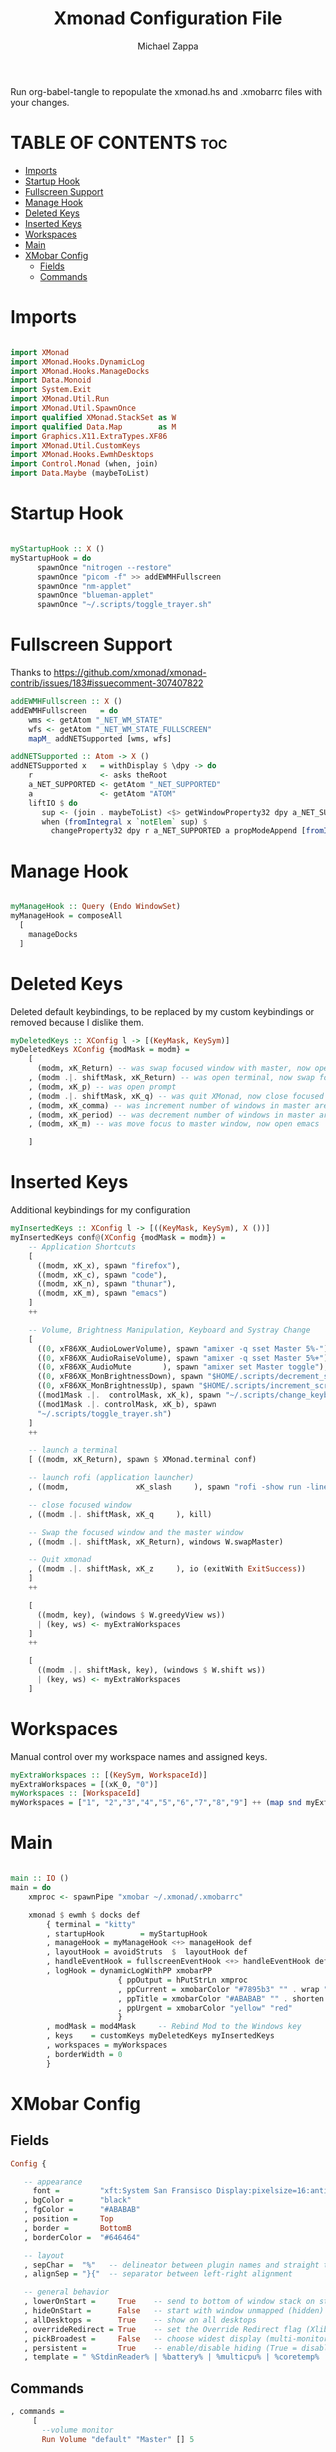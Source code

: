 #+TITLE: Xmonad Configuration File
#+DESCRIPTION: My XMonad Configuration in org mode
#+PROPERTY: header-args :tangle xmonad.hs
#+AUTHOR: Michael Zappa

Run org-babel-tangle to repopulate the xmonad.hs and .xmobarrc files with your changes.

* TABLE OF CONTENTS :toc:
- [[#imports][Imports]]
- [[#startup-hook][Startup Hook]]
- [[#fullscreen-support][Fullscreen Support]]
- [[#manage-hook][Manage Hook]]
- [[#deleted-keys][Deleted Keys]]
- [[#inserted-keys][Inserted Keys]]
- [[#workspaces][Workspaces]]
- [[#main][Main]]
- [[#xmobar-config][XMobar Config]]
  - [[#fields][Fields]]
  - [[#commands][Commands]]

* Imports
#+BEGIN_SRC haskell

import XMonad
import XMonad.Hooks.DynamicLog
import XMonad.Hooks.ManageDocks
import Data.Monoid
import System.Exit
import XMonad.Util.Run
import XMonad.Util.SpawnOnce
import qualified XMonad.StackSet as W
import qualified Data.Map        as M
import Graphics.X11.ExtraTypes.XF86
import XMonad.Util.CustomKeys
import XMonad.Hooks.EwmhDesktops
import Control.Monad (when, join)
import Data.Maybe (maybeToList)
#+END_SRC
* Startup Hook
#+BEGIN_SRC haskell

myStartupHook :: X ()
myStartupHook = do
      spawnOnce "nitrogen --restore"
      spawnOnce "picom -f" >> addEWMHFullscreen
      spawnOnce "nm-applet"
      spawnOnce "blueman-applet"
      spawnOnce "~/.scripts/toggle_trayer.sh"
#+END_SRC
* Fullscreen Support
Thanks to https://github.com/xmonad/xmonad-contrib/issues/183#issuecomment-307407822
#+BEGIN_SRC haskell
addEWMHFullscreen :: X ()
addEWMHFullscreen   = do
    wms <- getAtom "_NET_WM_STATE"
    wfs <- getAtom "_NET_WM_STATE_FULLSCREEN"
    mapM_ addNETSupported [wms, wfs]

addNETSupported :: Atom -> X ()
addNETSupported x   = withDisplay $ \dpy -> do
    r               <- asks theRoot
    a_NET_SUPPORTED <- getAtom "_NET_SUPPORTED"
    a               <- getAtom "ATOM"
    liftIO $ do
       sup <- (join . maybeToList) <$> getWindowProperty32 dpy a_NET_SUPPORTED r
       when (fromIntegral x `notElem` sup) $
         changeProperty32 dpy r a_NET_SUPPORTED a propModeAppend [fromIntegral x]
#+END_SRC
* Manage Hook
#+BEGIN_SRC haskell

myManageHook :: Query (Endo WindowSet)
myManageHook = composeAll
  [
    manageDocks
  ]

#+END_SRC

* Deleted Keys
Deleted default keybindings, to be replaced by my custom keybindings or removed because I dislike them.
#+BEGIN_SRC haskell
myDeletedKeys :: XConfig l -> [(KeyMask, KeySym)]
myDeletedKeys XConfig {modMask = modm} =
    [
      (modm, xK_Return) -- was swap focused window with master, now open terminal
    , (modm .|. shiftMask, xK_Return) -- was open terminal, now swap focused window with master
    , (modm, xK_p) -- was open prompt
    , (modm .|. shiftMask, xK_q) -- was quit XMonad, now close focused window
    , (modm, xK_comma) -- was increment number of windows in master area
    , (modm, xK_period) -- was decrement number of windows in master area
    , (modm, xK_m) -- was move focus to master window, now open emacs

    ]
#+END_SRC

* Inserted Keys
Additional keybindings for my configuration
#+BEGIN_SRC haskell
myInsertedKeys :: XConfig l -> [((KeyMask, KeySym), X ())]
myInsertedKeys conf@(XConfig {modMask = modm}) =
    -- Application Shortcuts
    [
      ((modm, xK_x), spawn "firefox"),
      ((modm, xK_c), spawn "code"),
      ((modm, xK_n), spawn "thunar"),
      ((modm, xK_m), spawn "emacs")
    ]
    ++

    -- Volume, Brightness Manipulation, Keyboard and Systray Change
    [
      ((0, xF86XK_AudioLowerVolume), spawn "amixer -q sset Master 5%-"),
      ((0, xF86XK_AudioRaiseVolume), spawn "amixer -q sset Master 5%+"),
      ((0, xF86XK_AudioMute       ), spawn "amixer set Master toggle"),
      ((0, xF86XK_MonBrightnessDown), spawn "$HOME/.scripts/decrement_screen_backlight.sh"),
      ((0, xF86XK_MonBrightnessUp), spawn "$HOME/.scripts/increment_screen_backlight.sh"),
      ((mod1Mask .|.  controlMask, xK_k), spawn "~/.scripts/change_keyboard_layout.sh"),
      ((mod1Mask .|. controlMask, xK_b), spawn
      "~/.scripts/toggle_trayer.sh")
    ]
    ++

    -- launch a terminal
    [ ((modm, xK_Return), spawn $ XMonad.terminal conf)

    -- launch rofi (application launcher)
    , ((modm,               xK_slash     ), spawn "rofi -show run -lines 5 -eh 2 -width 20 -padding 10 -theme $HOME/.config/rofi/arc-dark")

    -- close focused window
    , ((modm .|. shiftMask, xK_q     ), kill)

    -- Swap the focused window and the master window
    , ((modm .|. shiftMask, xK_Return), windows W.swapMaster)

    -- Quit xmonad
    , ((modm .|. shiftMask, xK_z     ), io (exitWith ExitSuccess))
    ]
    ++

    [
      ((modm, key), (windows $ W.greedyView ws))
      | (key, ws) <- myExtraWorkspaces
    ]
    ++

    [
      ((modm .|. shiftMask, key), (windows $ W.shift ws))
      | (key, ws) <- myExtraWorkspaces
    ]
#+END_SRC
* Workspaces
Manual control over my workspace names and assigned keys.
#+BEGIN_SRC haskell
myExtraWorkspaces :: [(KeySym, WorkspaceId)]
myExtraWorkspaces = [(xK_0, "0")]
myWorkspaces :: [WorkspaceId]
myWorkspaces = ["1", "2","3","4","5","6","7","8","9"] ++ (map snd myExtraWorkspaces)
#+END_SRC
* Main
#+BEGIN_SRC haskell

main :: IO ()
main = do
    xmproc <- spawnPipe "xmobar ~/.xmonad/.xmobarrc"

    xmonad $ ewmh $ docks def
        { terminal = "kitty"
        , startupHook        = myStartupHook
        , manageHook = myManageHook <+> manageHook def
        , layoutHook = avoidStruts  $  layoutHook def
        , handleEventHook = fullscreenEventHook <+> handleEventHook def
        , logHook = dynamicLogWithPP xmobarPP
                        { ppOutput = hPutStrLn xmproc
                        , ppCurrent = xmobarColor "#7895b3" "" . wrap "[""]"
                        , ppTitle = xmobarColor "#ABABAB" "" . shorten 50
                        , ppUrgent = xmobarColor "yellow" "red"
                        }
        , modMask = mod4Mask     -- Rebind Mod to the Windows key
        , keys    = customKeys myDeletedKeys myInsertedKeys
        , workspaces = myWorkspaces
        , borderWidth = 0
        }

#+END_SRC
* XMobar Config
** Fields
#+BEGIN_SRC haskell :tangle .xmobarrc
Config {

   -- appearance
     font =         "xft:System San Fransisco Display:pixelsize=16:antialias=true:hinting=true"
   , bgColor =      "black"
   , fgColor =      "#ABABAB"
   , position =     Top
   , border =       BottomB
   , borderColor =  "#646464"

   -- layout
   , sepChar =  "%"   -- delineator between plugin names and straight text
   , alignSep = "}{"  -- separator between left-right alignment

   -- general behavior
   , lowerOnStart =     True    -- send to bottom of window stack on start
   , hideOnStart =      False   -- start with window unmapped (hidden)
   , allDesktops =      True    -- show on all desktops
   , overrideRedirect = True    -- set the Override Redirect flag (Xlib)
   , pickBroadest =     False   -- choose widest display (multi-monitor)
   , persistent =       True    -- enable/disable hiding (True = disabled)
   , template = " %StdinReader% | %battery% | %multicpu% | %coretemp% | %memory% | %dynnetwork%}{ | %default:Master% | %date% || %kbd% "
#+END_SRC
** Commands
#+BEGIN_SRC haskell :tangle .xmobarrc
   , commands =
        [
          --volume monitor
          Run Volume "default" "Master" [] 5

        -- network activity monitor (dynamic interface resolution)
         , Run DynNetwork     [ "--template" , "<dev>: <tx>kB/s|<rx>kB/s"
                             , "--Low"      , "1000"       -- units: B/s
                             , "--High"     , "5000"       -- units: B/s
                             , "--low"      , "#7895b3" -- , "darkgreen"
                             , "--normal"   , "#7895b3" -- , "darkorange"
                             , "--high"     , "#7895b3" -- , "darkred"
                             ] 10

        -- cpu activity monitor
        , Run MultiCpu       [ "--template" , "Cpu: <total0>%|<total1>%"
                             , "--Low"      , "50"         -- units: %
                             , "--High"     , "85"         -- units: %
                             , "--low"      , "#7895b3" -- , "darkgreen"
                             , "--normal"   , "#7895b3" -- , "darkorange"
                             , "--high"     , "#7895b3" -- , "darkred"
                             ] 10

        -- cpu core temperature monitor
        , Run CoreTemp       [ "--template" , "Temp: <core0>°C|<core1>°C"
                             , "--Low"      , "70"        -- units: °C
                             , "--High"     , "80"        -- units: °C
                             , "--low"      , "#7895b3" -- , "darkgreen"
                             , "--normal"   , "#7895b3" -- , "darkorange"
                             , "--high"     , "#7895b3" -- , "darkred"
                             ] 50

        -- memory usage monitor
        , Run Memory         [ "--template" ,"Mem: <usedratio>%"
                             , "--Low"      , "20"        -- units: %
                             , "--High"     , "90"        -- units: %
                             , "--low"      , "#7895b3" -- , "darkgreen"
                             , "--normal"   , "#7895b3" -- , "darkorange"
                             , "--high"     , "#7895b3" -- , "darkred"
                             ] 10

        -- battery monitor
        , Run Battery        [ "--template" , "Batt: <acstatus>"
                             , "--Low"      , "10"        -- units: %
                             , "--High"     , "80"        -- units: %
                             , "--low"      , "#7895b3" -- , "darkred"
                             , "--normal"   , "#7895b3" -- , "darkorange"
                             , "--high"     , "#7895b3" -- , "darkgreen"

                             , "--" -- battery specific options
                                       -- discharging status
                                       , "-o"	, "<left>% (<timeleft>)"
                                       -- AC "on" status
                                       , "-O"	, "<fc=#7895b3>Charging</fc>"
                                       -- charged status
                                       , "-i"	, "<fc=#7895b3>Charged</fc>"
                             ] 50

        -- time and date indicator
        --   (%F = y-m-d date, %a = day of week, %T = h:m:s time)
        , Run Date           "<fc=#ABABAB>%F (%a) %T</fc>" "date" 10

        -- keyboard layout indicator
        , Run Kbd            [ ("us(intl)" , "<fc=#7895b3>INTL</fc>")
                             , ("us"         , "<fc=#7895b3>US</fc>")
                             ]
        , Run StdinReader
        ]
   }
#+END_SRC
